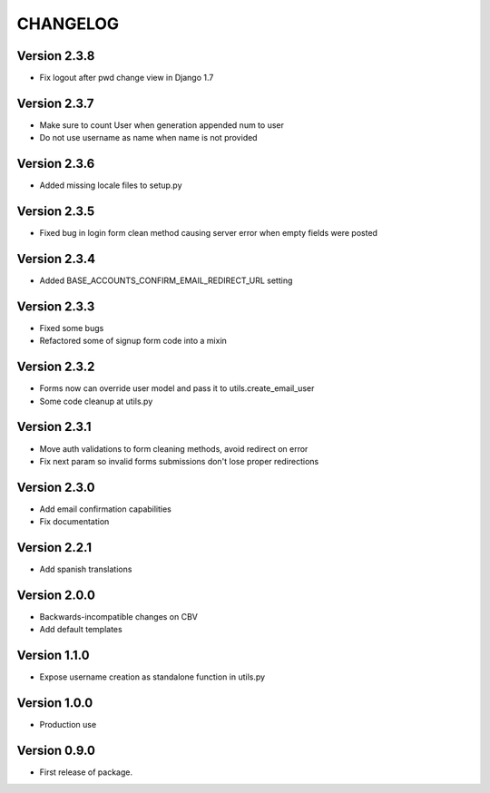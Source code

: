 =========
CHANGELOG
=========

Version 2.3.8
=============

* Fix logout after pwd change view in Django 1.7

Version 2.3.7
=============

* Make sure to count User when generation appended num to user
* Do not use username as name when name is not provided

Version 2.3.6
=============

* Added missing locale files to setup.py

Version 2.3.5
=============

* Fixed bug in login form clean method causing server error when
  empty fields were posted

Version 2.3.4
=============

* Added BASE_ACCOUNTS_CONFIRM_EMAIL_REDIRECT_URL setting

Version 2.3.3
=============

* Fixed some bugs
* Refactored some of signup form code into a mixin

Version 2.3.2
=============

* Forms now can override user model and pass it to utils.create_email_user
* Some code cleanup at utils.py

Version 2.3.1
=============

* Move auth validations to form cleaning methods, avoid redirect on error
* Fix next param so invalid forms submissions don't lose proper redirections

Version 2.3.0
=============

* Add email confirmation capabilities
* Fix documentation

Version 2.2.1
=============

* Add spanish translations

Version 2.0.0
=============

* Backwards-incompatible changes on CBV
* Add default templates

Version 1.1.0
=============

* Expose username creation as standalone function in utils.py

Version 1.0.0
=============

* Production use

Version 0.9.0
=============

* First release of package.

